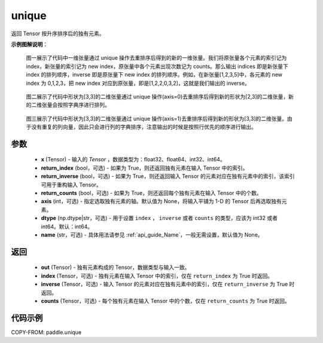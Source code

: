 .. _cn_api_paddle_unique:

unique
-------------------------------

.. py:function:: paddle.unique(x, return_index=False, return_inverse=False, return_counts=False, axis=None, dtype="int64", name=None)

返回 Tensor 按升序排序后的独有元素。

**示例图解说明**：

    图一展示了代码中一维张量通过 unique 操作去重排序后得到的新的一维张量。我们将原张量各个元素的索引记为 index，新张量的索引记为 new index，原张量中各个元素出现次数记为 counts。那么输出 indices 即是新张量下 index 的排列顺序，inverse 即是原张量下 new index 的排列顺序。例如，在新张量[1,2,3,5]中，各元素的 new index 为 0,1,2,3，把 new index 对应到原张量，即是[1,2,2,0,3,2]，这就是我们输出的 inverse。

    .. figure:: ../../images/api_legend/unique_1.png
       :width: 500
       :alt: 图一：一维张量示例
       :align: center

    图二展示了代码中形状为[3,3]的二维张量通过 unique 操作(axis=0)去重排序后得到新的形状为[2,3]的二维张量，新的二维张量会按照字典序进行排列。

    .. figure:: ../../images/api_legend/unique_2.png
       :width: 500
       :alt: 图二：二维张量 axis=0 示例
       :align: center

    图三展示了代码中形状为[3,3]的二维张量通过 unique 操作(axis=1)去重排序后得到新的形状为[3,3]的二维张量。由于没有重复的列向量，因此只会进行列的字典排序，注意输出的时候是按照行优先的顺序进行输出。

    .. figure:: ../../images/api_legend/unique_3.png
       :width: 500
       :alt: 图三：二维张量 axis=1 示例
       :align: center

参数
::::::::::::

    - **x** (Tensor) - 输入的 `Tensor` ，数据类型为：float32、float64、int32、int64。
    - **return_index** (bool，可选) - 如果为 True，则还返回独有元素在输入 Tensor 中的索引。
    - **return_inverse** (bool，可选) - 如果为 True，则还返回输入 Tensor 的元素对应在独有元素中的索引，该索引可用于重构输入 Tensor。
    - **return_counts** (bool，可选) - 如果为 True，则还返回每个独有元素在输入 Tensor 中的个数。
    - **axis** (int，可选) - 指定选取独有元素的轴。默认值为 None，将输入平铺为 1-D 的 Tensor 后再选取独有元素。
    - **dtype** (np.dtype|str，可选) - 用于设置 ``index`` ， ``inverse`` 或者 ``counts`` 的类型，应该为 int32 或者 int64。默认：int64。
    - **name** (str，可选) - 具体用法请参见 :ref:`api_guide_Name`，一般无需设置，默认值为 None。


返回
::::::::::::

    - **out** (Tensor) - 独有元素构成的 Tensor，数据类型与输入一致。
    - **index** (Tensor，可选) - 独有元素在输入 Tensor 中的索引，仅在 ``return_index`` 为 True 时返回。
    - **inverse** (Tensor，可选) - 输入 Tensor 的元素对应在独有元素中的索引，仅在 ``return_inverse`` 为 True 时返回。
    - **counts** (Tensor，可选) - 每个独有元素在输入 Tensor 中的个数，仅在 ``return_counts`` 为 True 时返回。

代码示例
::::::::::::

COPY-FROM: paddle.unique
